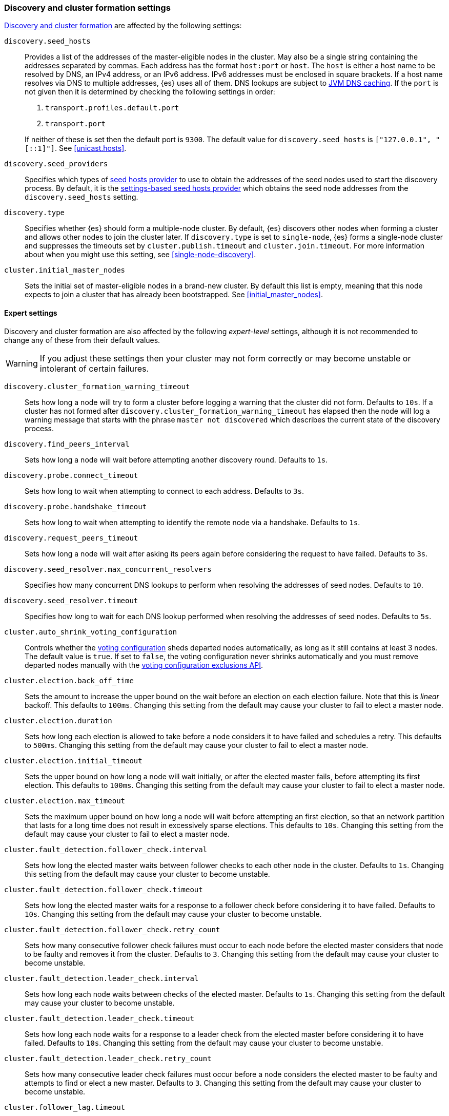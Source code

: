[[modules-discovery-settings]]
=== Discovery and cluster formation settings

<<modules-discovery,Discovery and cluster formation>> are affected by the
following settings:

`discovery.seed_hosts`::
+
--
Provides a list of the addresses of the master-eligible nodes in the cluster.
May also be a single string containing the addresses separated by commas. Each
address has the format `host:port` or `host`. The `host` is either a host name
to be resolved by DNS, an IPv4 address, or an IPv6 address. IPv6 addresses
must be enclosed in square brackets. If a host name resolves via DNS to multiple
addresses, {es} uses all of them. DNS lookups are subject to
<<networkaddress-cache-ttl,JVM DNS caching>>. If the `port` is not given then it
is determined by checking the following settings in order:

. `transport.profiles.default.port`
. `transport.port`

If neither of these is set then the default port is `9300`. The default value
for `discovery.seed_hosts` is `["127.0.0.1", "[::1]"]`. See <<unicast.hosts>>.
--

`discovery.seed_providers`::

    Specifies which types of <<built-in-hosts-providers,seed hosts provider>>
    to use to obtain the addresses of the seed nodes used to start the
    discovery process. By default, it is the
    <<settings-based-hosts-provider,settings-based seed hosts provider>> which
    obtains the seed node addresses from the `discovery.seed_hosts` setting.

`discovery.type`::
 
    Specifies whether {es} should form a multiple-node cluster. By default, {es}
    discovers other nodes when forming a cluster and allows other nodes to join
    the cluster later. If `discovery.type` is set to `single-node`, {es} forms a
    single-node cluster and suppresses the timeouts set by
    `cluster.publish.timeout` and `cluster.join.timeout`. For more information
    about when you might use this setting, see <<single-node-discovery>>.
    
`cluster.initial_master_nodes`::

    Sets the initial set of master-eligible nodes in a brand-new cluster. By
    default this list is empty, meaning that this node expects to join a cluster
    that has already been bootstrapped. See <<initial_master_nodes>>.
            
[discrete]
==== Expert settings

Discovery and cluster formation are also affected by the following
_expert-level_ settings, although it is not recommended to change any of these
from their default values.

WARNING: If you adjust these settings then your cluster may not form correctly
or may become unstable or intolerant of certain failures.

`discovery.cluster_formation_warning_timeout`::

    Sets how long a node will try to form a cluster before logging a warning
    that the cluster did not form. Defaults to `10s`. If a cluster has not
    formed after `discovery.cluster_formation_warning_timeout` has elapsed then
    the node will log a warning message that starts with the phrase `master not
    discovered` which describes the current state of the discovery process.

`discovery.find_peers_interval`::

    Sets how long a node will wait before attempting another discovery round.
    Defaults to `1s`.

`discovery.probe.connect_timeout`::

    Sets how long to wait when attempting to connect to each address. Defaults
    to `3s`.

`discovery.probe.handshake_timeout`::

    Sets how long to wait when attempting to identify the remote node via a
    handshake. Defaults to `1s`.

`discovery.request_peers_timeout`::

    Sets how long a node will wait after asking its peers again before
    considering the request to have failed. Defaults to `3s`.

`discovery.seed_resolver.max_concurrent_resolvers`::

    Specifies how many concurrent DNS lookups to perform when resolving the
    addresses of seed nodes. Defaults to `10`.

`discovery.seed_resolver.timeout`::

    Specifies how long to wait for each DNS lookup performed when resolving the
    addresses of seed nodes. Defaults to `5s`.

`cluster.auto_shrink_voting_configuration`::

    Controls whether the <<modules-discovery-voting,voting configuration>>
    sheds departed nodes automatically, as long as it still contains at least 3
    nodes. The default value is `true`. If set to `false`, the voting
    configuration never shrinks automatically and you must remove departed
    nodes manually with the <<voting-config-exclusions,voting configuration
    exclusions API>>.

[[master-election-settings]]`cluster.election.back_off_time`::

    Sets the amount to increase the upper bound on the wait before an election
    on each election failure. Note that this is _linear_ backoff. This defaults
    to `100ms`. Changing this setting from the default may cause your cluster
    to fail to elect a master node.

`cluster.election.duration`::

    Sets how long each election is allowed to take before a node considers it
    to have failed and schedules a retry. This defaults to `500ms`.  Changing
    this setting from the default may cause your cluster to fail to elect a
    master node.

`cluster.election.initial_timeout`::

    Sets the upper bound on how long a node will wait initially, or after the
    elected master fails, before attempting its first election. This defaults
    to `100ms`. Changing this setting from the default may cause your cluster
    to fail to elect a master node.

`cluster.election.max_timeout`::

    Sets the maximum upper bound on how long a node will wait before attempting
    an first election, so that an network partition that lasts for a long time
    does not result in excessively sparse elections. This defaults to `10s`.
    Changing this setting from the default may cause your cluster to fail to
    elect a master node.

[[fault-detection-settings]]`cluster.fault_detection.follower_check.interval`::

    Sets how long the elected master waits between follower checks to each
    other node in the cluster. Defaults to `1s`. Changing this setting from the
    default may cause your cluster to become unstable.

`cluster.fault_detection.follower_check.timeout`::

    Sets how long the elected master waits for a response to a follower check
    before considering it to have failed. Defaults to `10s`. Changing this
    setting from the default may cause your cluster to become unstable.

`cluster.fault_detection.follower_check.retry_count`::

    Sets how many consecutive follower check failures must occur to each node
    before the elected master considers that node to be faulty and removes it
    from the cluster. Defaults to `3`. Changing this setting from the default
    may cause your cluster to become unstable.

`cluster.fault_detection.leader_check.interval`::

    Sets how long each node waits between checks of the elected master.
    Defaults to `1s`. Changing this setting from the default may cause your
    cluster to become unstable.

`cluster.fault_detection.leader_check.timeout`::

    Sets how long each node waits for a response to a leader check from the
    elected master before considering it to have failed. Defaults to `10s`.
    Changing this setting from the default may cause your cluster to become
    unstable.

`cluster.fault_detection.leader_check.retry_count`::

    Sets how many consecutive leader check failures must occur before a node
    considers the elected master to be faulty and attempts to find or elect a
    new master. Defaults to `3`. Changing this setting from the default may
    cause your cluster to become unstable.

`cluster.follower_lag.timeout`::

    Sets how long the master node waits to receive acknowledgements for cluster
    state updates from lagging nodes. The default value is `90s`. If a node
    does not successfully apply the cluster state update within this period of
    time, it is considered to have failed and is removed from the cluster. See
    <<cluster-state-publishing>>.

`cluster.join.timeout`::

    Sets how long a node will wait after sending a request to join a cluster
    before it considers the request to have failed and retries, unless
    `discovery.type` is set to `single-node`. Defaults to `60s`.

`cluster.max_voting_config_exclusions`::

    Sets a limit on the number of voting configuration exclusions at any one
    time. The default value is `10`. See
    <<modules-discovery-adding-removing-nodes>>.

`cluster.publish.info_timeout`::

    Sets how long the master node waits for each cluster state update to be
    completely published to all nodes before logging a message indicating that
    some nodes are responding slowly. The default value is `10s`.

`cluster.publish.timeout`::

    Sets how long the master node waits for each cluster state update to be
    completely published to all nodes, unless `discovery.type` is set to
    `single-node`. The default value is `30s`. See <<cluster-state-publishing>>.

[[no-master-block]]`cluster.no_master_block`::
Specifies which operations are rejected when there is no active master in a
cluster. This setting has two valid values:
+
--
`all`::: All operations on the node (both read and write operations) are rejected.
This also applies for API cluster state read or write operations, like the get
index settings, put mapping and cluster state API.

`write`::: (default) Write operations are rejected. Read operations succeed,
based on the last known cluster configuration. This situation may result in
partial reads of stale data as this node may be isolated from the rest of the
cluster.

[NOTE]
===============================
* The `cluster.no_master_block` setting doesn't apply to nodes-based APIs
(for example, cluster stats, node info, and node stats APIs). Requests to these
APIs are not be blocked and can run on any available node.

* For the cluster to be fully operational, it must have an active master.
===============================

--

`monitor.fs.health.enabled`::

    (<<cluster-update-settings,Dynamic>>, boolean) If `true`, the node runs
    periodic <<cluster-fault-detection-filesystem-health,filesystem health
    checks>>. Defaults to `true`.

`monitor.fs.health.refresh_interval`::

    (<<time-units, Time value>>) Interval between successive
    <<cluster-fault-detection-filesystem-health,filesystem health checks>>.
    Defaults to `2m`.

`monitor.fs.health.slow_path_logging_threshold`::

    (<<time-units, Time value>>) If a
    <<cluster-fault-detection-filesystem-health,filesystem health checks>>
    takes longer than this threshold then {es} logs a warning. Defaults to
    `5s`.
